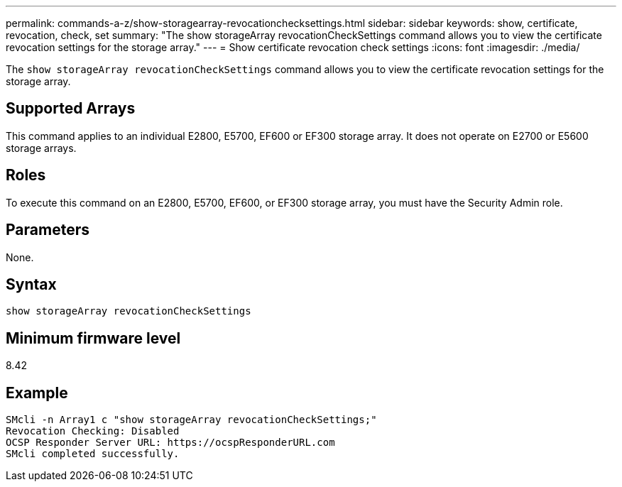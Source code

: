 ---
permalink: commands-a-z/show-storagearray-revocationchecksettings.html
sidebar: sidebar
keywords: show, certificate, revocation, check, set
summary: "The show storageArray revocationCheckSettings command allows you to view the certificate revocation settings for the storage array."
---
= Show certificate revocation check settings
:icons: font
:imagesdir: ./media/

[.lead]
The `show storageArray revocationCheckSettings` command allows you to view the certificate revocation settings for the storage array.

== Supported Arrays

This command applies to an individual E2800, E5700, EF600 or EF300 storage array. It does not operate on E2700 or E5600 storage arrays.

== Roles

To execute this command on an E2800, E5700, EF600, or EF300 storage array, you must have the Security Admin role.

== Parameters

None.

== Syntax

----
show storageArray revocationCheckSettings
----

== Minimum firmware level

8.42

== Example

----
SMcli -n Array1 c "show storageArray revocationCheckSettings;"
Revocation Checking: Disabled
OCSP Responder Server URL: https://ocspResponderURL.com
SMcli completed successfully.
----
